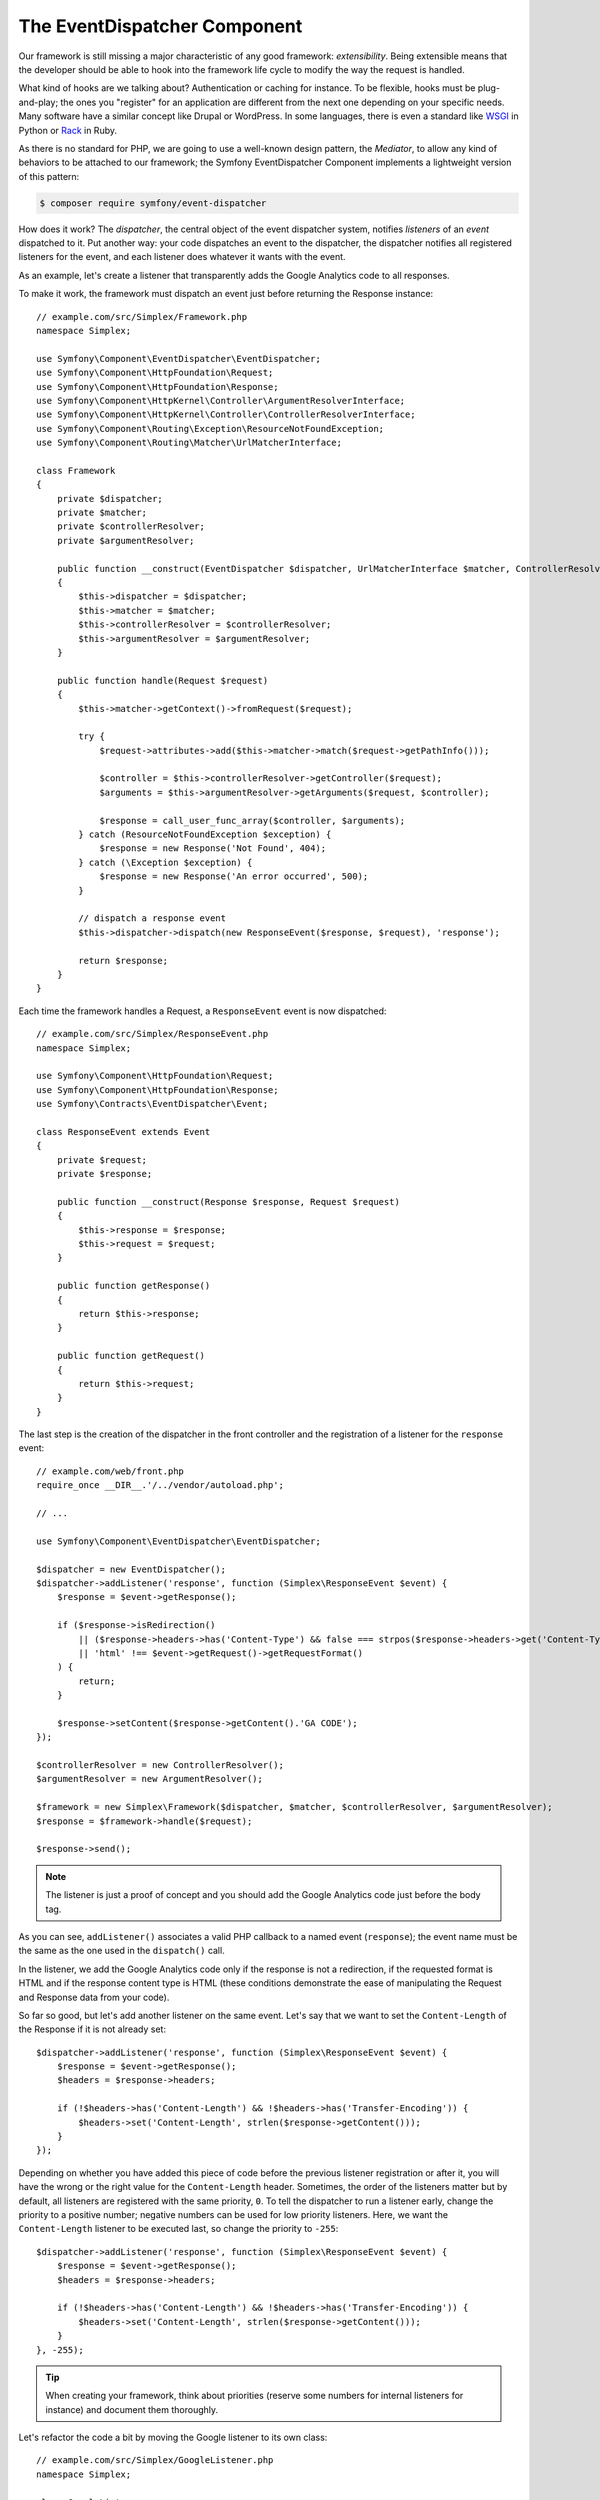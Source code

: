 The EventDispatcher Component
=============================

Our framework is still missing a major characteristic of any good framework:
*extensibility*. Being extensible means that the developer should be able to
hook into the framework life cycle to modify the way the request is handled.

What kind of hooks are we talking about? Authentication or caching for
instance. To be flexible, hooks must be plug-and-play; the ones you "register"
for an application are different from the next one depending on your specific
needs. Many software have a similar concept like Drupal or WordPress. In some
languages, there is even a standard like `WSGI`_ in Python or `Rack`_ in Ruby.

As there is no standard for PHP, we are going to use a well-known design
pattern, the *Mediator*, to allow any kind of behaviors to be attached to our
framework; the Symfony EventDispatcher Component implements a lightweight
version of this pattern:

.. code-block:: terminal

    $ composer require symfony/event-dispatcher

How does it work? The *dispatcher*, the central object of the event dispatcher
system, notifies *listeners* of an *event* dispatched to it. Put another way:
your code dispatches an event to the dispatcher, the dispatcher notifies all
registered listeners for the event, and each listener does whatever it wants
with the event.

As an example, let's create a listener that transparently adds the Google
Analytics code to all responses.

To make it work, the framework must dispatch an event just before returning
the Response instance::

    // example.com/src/Simplex/Framework.php
    namespace Simplex;

    use Symfony\Component\EventDispatcher\EventDispatcher;
    use Symfony\Component\HttpFoundation\Request;
    use Symfony\Component\HttpFoundation\Response;
    use Symfony\Component\HttpKernel\Controller\ArgumentResolverInterface;
    use Symfony\Component\HttpKernel\Controller\ControllerResolverInterface;
    use Symfony\Component\Routing\Exception\ResourceNotFoundException;
    use Symfony\Component\Routing\Matcher\UrlMatcherInterface;

    class Framework
    {
        private $dispatcher;
        private $matcher;
        private $controllerResolver;
        private $argumentResolver;

        public function __construct(EventDispatcher $dispatcher, UrlMatcherInterface $matcher, ControllerResolverInterface $controllerResolver, ArgumentResolverInterface $argumentResolver)
        {
            $this->dispatcher = $dispatcher;
            $this->matcher = $matcher;
            $this->controllerResolver = $controllerResolver;
            $this->argumentResolver = $argumentResolver;
        }

        public function handle(Request $request)
        {
            $this->matcher->getContext()->fromRequest($request);

            try {
                $request->attributes->add($this->matcher->match($request->getPathInfo()));

                $controller = $this->controllerResolver->getController($request);
                $arguments = $this->argumentResolver->getArguments($request, $controller);

                $response = call_user_func_array($controller, $arguments);
            } catch (ResourceNotFoundException $exception) {
                $response = new Response('Not Found', 404);
            } catch (\Exception $exception) {
                $response = new Response('An error occurred', 500);
            }

            // dispatch a response event
            $this->dispatcher->dispatch(new ResponseEvent($response, $request), 'response');

            return $response;
        }
    }

Each time the framework handles a Request, a ``ResponseEvent`` event is
now dispatched::

    // example.com/src/Simplex/ResponseEvent.php
    namespace Simplex;

    use Symfony\Component\HttpFoundation\Request;
    use Symfony\Component\HttpFoundation\Response;
    use Symfony\Contracts\EventDispatcher\Event;

    class ResponseEvent extends Event
    {
        private $request;
        private $response;

        public function __construct(Response $response, Request $request)
        {
            $this->response = $response;
            $this->request = $request;
        }

        public function getResponse()
        {
            return $this->response;
        }

        public function getRequest()
        {
            return $this->request;
        }
    }

The last step is the creation of the dispatcher in the front controller and
the registration of a listener for the ``response`` event::

    // example.com/web/front.php
    require_once __DIR__.'/../vendor/autoload.php';

    // ...

    use Symfony\Component\EventDispatcher\EventDispatcher;

    $dispatcher = new EventDispatcher();
    $dispatcher->addListener('response', function (Simplex\ResponseEvent $event) {
        $response = $event->getResponse();

        if ($response->isRedirection()
            || ($response->headers->has('Content-Type') && false === strpos($response->headers->get('Content-Type'), 'html'))
            || 'html' !== $event->getRequest()->getRequestFormat()
        ) {
            return;
        }

        $response->setContent($response->getContent().'GA CODE');
    });

    $controllerResolver = new ControllerResolver();
    $argumentResolver = new ArgumentResolver();

    $framework = new Simplex\Framework($dispatcher, $matcher, $controllerResolver, $argumentResolver);
    $response = $framework->handle($request);

    $response->send();

.. note::

    The listener is just a proof of concept and you should add the Google
    Analytics code just before the body tag.

As you can see, ``addListener()`` associates a valid PHP callback to a named
event (``response``); the event name must be the same as the one used in the
``dispatch()`` call.

In the listener, we add the Google Analytics code only if the response is not
a redirection, if the requested format is HTML and if the response content
type is HTML (these conditions demonstrate the ease of manipulating the
Request and Response data from your code).

So far so good, but let's add another listener on the same event. Let's say
that we want to set the ``Content-Length`` of the Response if it is not already
set::

    $dispatcher->addListener('response', function (Simplex\ResponseEvent $event) {
        $response = $event->getResponse();
        $headers = $response->headers;

        if (!$headers->has('Content-Length') && !$headers->has('Transfer-Encoding')) {
            $headers->set('Content-Length', strlen($response->getContent()));
        }
    });

Depending on whether you have added this piece of code before the previous
listener registration or after it, you will have the wrong or the right value
for the ``Content-Length`` header. Sometimes, the order of the listeners
matter but by default, all listeners are registered with the same priority,
``0``. To tell the dispatcher to run a listener early, change the priority to
a positive number; negative numbers can be used for low priority listeners.
Here, we want the ``Content-Length`` listener to be executed last, so change
the priority to ``-255``::

    $dispatcher->addListener('response', function (Simplex\ResponseEvent $event) {
        $response = $event->getResponse();
        $headers = $response->headers;

        if (!$headers->has('Content-Length') && !$headers->has('Transfer-Encoding')) {
            $headers->set('Content-Length', strlen($response->getContent()));
        }
    }, -255);

.. tip::

    When creating your framework, think about priorities (reserve some numbers
    for internal listeners for instance) and document them thoroughly.

Let's refactor the code a bit by moving the Google listener to its own class::

    // example.com/src/Simplex/GoogleListener.php
    namespace Simplex;

    class GoogleListener
    {
        public function onResponse(ResponseEvent $event)
        {
            $response = $event->getResponse();

            if ($response->isRedirection()
                || ($response->headers->has('Content-Type') && false === strpos($response->headers->get('Content-Type'), 'html'))
                || 'html' !== $event->getRequest()->getRequestFormat()
            ) {
                return;
            }

            $response->setContent($response->getContent().'GA CODE');
        }
    }

And do the same with the other listener::

    // example.com/src/Simplex/ContentLengthListener.php
    namespace Simplex;

    class ContentLengthListener
    {
        public function onResponse(ResponseEvent $event)
        {
            $response = $event->getResponse();
            $headers = $response->headers;

            if (!$headers->has('Content-Length') && !$headers->has('Transfer-Encoding')) {
                $headers->set('Content-Length', strlen($response->getContent()));
            }
        }
    }

Our front controller should now look like the following::

    $dispatcher = new EventDispatcher();
    $dispatcher->addListener('response', [new Simplex\ContentLengthListener(), 'onResponse'], -255);
    $dispatcher->addListener('response', [new Simplex\GoogleListener(), 'onResponse']);

Even if the code is now nicely wrapped in classes, there is still a slight
issue: the knowledge of the priorities is "hardcoded" in the front controller,
instead of being in the listeners themselves. For each application, you have
to remember to set the appropriate priorities. Moreover, the listener method
names are also exposed here, which means that refactoring our listeners would
mean changing all the applications that rely on those listeners. The solution
to this dilemma is to use subscribers instead of listeners::

    $dispatcher = new EventDispatcher();
    $dispatcher->addSubscriber(new Simplex\ContentLengthListener());
    $dispatcher->addSubscriber(new Simplex\GoogleListener());

A subscriber knows about all the events it is interested in and pass this
information to the dispatcher via the ``getSubscribedEvents()`` method. Have a
look at the new version of the ``GoogleListener``::

    // example.com/src/Simplex/GoogleListener.php
    namespace Simplex;

    use Symfony\Component\EventDispatcher\EventSubscriberInterface;

    class GoogleListener implements EventSubscriberInterface
    {
        // ...

        public static function getSubscribedEvents()
        {
            return ['response' => 'onResponse'];
        }
    }

And here is the new version of ``ContentLengthListener``::

    // example.com/src/Simplex/ContentLengthListener.php
    namespace Simplex;

    use Symfony\Component\EventDispatcher\EventSubscriberInterface;

    class ContentLengthListener implements EventSubscriberInterface
    {
        // ...

        public static function getSubscribedEvents()
        {
            return ['response' => ['onResponse', -255]];
        }
    }

.. tip::

    A single subscriber can host as many listeners as you want on as many
    events as needed.

To make your framework truly flexible, don't hesitate to add more events; and
to make it more awesome out of the box, add more listeners. Again, this book
is not about creating a generic framework, but one that is tailored to your
needs. Stop whenever you see fit, and further evolve the code from there.

.. _`WSGI`: https://www.python.org/dev/peps/pep-0333/#middleware-components-that-play-both-sides
.. _`Rack`: https://github.com/rack/rack
